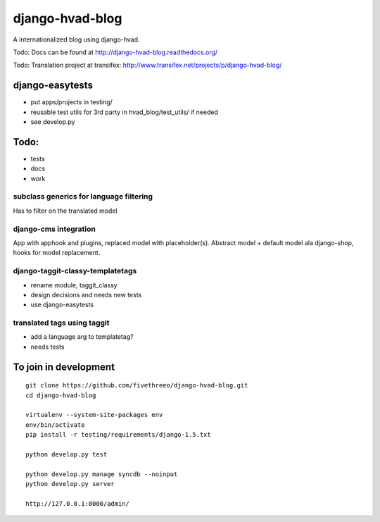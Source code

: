 ================
django-hvad-blog
================

A internationalized blog using django-hvad.

Todo: Docs can be found at http://django-hvad-blog.readthedocs.org/ 

Todo: Translation project at transifex: http://www.transifex.net/projects/p/django-hvad-blog/

django-easytests
-----------------

* put apps/projects in testing/
* reusable test utils for 3rd party in hvad_blog/test_utils/ if needed
* see develop.py
    
Todo:
-----

* tests
* docs
* work

subclass generics for language filtering
========================================

Has to filter on the translated model

django-cms integration
======================

App with apphook and plugins, replaced model with placeholder(s).
Abstract model + default model ala django-shop, hooks for model replacement.

django-taggit-classy-templatetags
=================================

* rename module, taggit_classy
* design decisions and needs new tests
* use django-easytests
    
translated tags using taggit
============================

* add a language arg to templatetag?
* needs tests

To join in development
----------------------

::

    git clone https://github.com/fivethreeo/django-hvad-blog.git
    cd django-hvad-blog
    
    virtualenv --system-site-packages env
    env/bin/activate
    pip install -r testing/requirements/django-1.5.txt
    
    python develop.py test
    
    python develop.py manage syncdb --noinput
    python develop.py server
    
    http://127.0.0.1:8000/admin/
